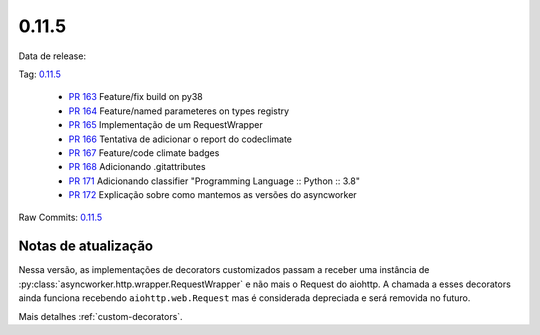 0.11.5
================


Data de release:

Tag: `0.11.5 <https://github.com/b2wdigital/async-worker/releases/tag/0.11.5>`_

 * `PR 163 <https://github.com/b2wdigital/async-worker/pull/163>`_ Feature/fix build on py38
 * `PR 164 <https://github.com/b2wdigital/async-worker/pull/164>`_ Feature/named parameteres on types registry
 * `PR 165 <https://github.com/b2wdigital/async-worker/pull/165>`_ Implementação de um RequestWrapper
 * `PR 166 <https://github.com/b2wdigital/async-worker/pull/166>`_ Tentativa de adicionar o report do codeclimate
 * `PR 167 <https://github.com/b2wdigital/async-worker/pull/167>`_ Feature/code climate badges
 * `PR 168 <https://github.com/b2wdigital/async-worker/pull/168>`_ Adicionando .gitattributes
 * `PR 171 <https://github.com/b2wdigital/async-worker/pull/171>`_ Adicionando classifier "Programming Language :: Python :: 3.8"
 * `PR 172 <https://github.com/b2wdigital/async-worker/pull/172>`_ Explicação sobre como mantemos as versões do asyncworker

Raw Commits: `0.11.5 <https://github.com/b2wdigital/async-worker/compare/0.11.4...0.11.5>`_


Notas de atualização
--------------------

Nessa versão, as implementações de decorators customizados passam a receber uma instância de :py:class:`asyncworker.http.wrapper.RequestWrapper` e não mais o Request do aiohttp.
A chamada a esses decorators ainda funciona recebendo ``aiohttp.web.Request`` mas é considerada depreciada e será removida no futuro.

Mais detalhes :ref:`custom-decorators`.
